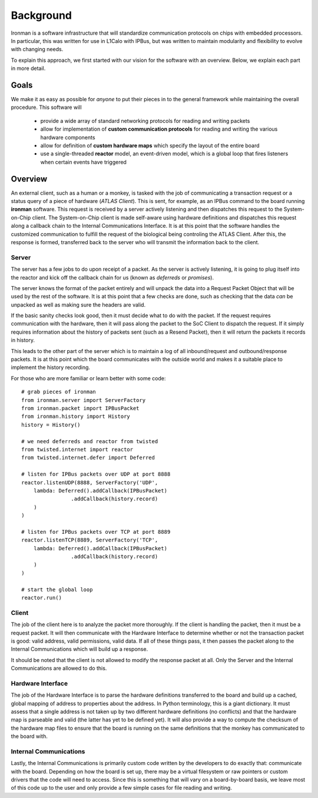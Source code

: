 Background
==========

Ironman is a software infrastructure that will standardize communication protocols on chips with embedded processors. In particular, this was written for use in L1Calo with IPBus, but was written to maintain modularity and flexibility to evolve with changing needs.

To explain this approach, we first started with our vision for the software with an overview. Below, we explain each part in more detail.

Goals
-----

We make it as easy as possible for *anyone* to put their pieces in to the general framework while maintaining the overall procedure. This software will

    - provide a wide array of standard networking protocols for reading and writing packets
    - allow for implementation of **custom communication protocols** for reading and writing the various hardware components
    - allow for definition of **custom hardware maps** which specify the layout of the entire board
    - use a single-threaded **reactor** model, an event-driven model, which is a global loop that fires listeners when certain events have triggered


Overview
--------

.. image:: images/ironman.diagram.overview.png

An external client, such as a human or a monkey, is tasked with the job of communicating a transaction request or a status query of a piece of hardware (*ATLAS Client*). This is sent, for example, as an IPBus command to the board running **ironman** software. This request is received by a server actively listening and then dispatches this request to the System-on-Chip client. The System-on-Chip client is made self-aware using hardware definitions and dispatches this request along a callback chain to the Internal Communications Interface. It is at this point that the software handles the customized communication to fulfill the request of the biological being controling the ATLAS Client. After this, the response is formed, transferred back to the server who will transmit the information back to the client.

Server
~~~~~~

.. image:: images/ironman.diagram.server.png

The server has a few jobs to do upon receipt of a packet. As the server is actively listening, it is going to plug itself into the reactor and kick off the callback chain for us (known as *deferreds* or *promises*).

The server knows the format of the packet entirely and will unpack the data into a Request Packet Object that will be used by the rest of the software. It is at this point that a few checks are done, such as checking that the data *can* be unpacked as well as making sure the headers are valid.

If the basic sanity checks look good, then it must decide what to do with the packet. If the request requires communication with the hardware, then it will pass along the packet to the SoC Client to dispatch the request. If it simply requires information about the history of packets sent (such as a Resend Packet), then it will return the packets it records in history.

This leads to the other part of the server which is to maintain a log of all inbound/request and outbound/response packets. It is at this point which the board communicates with the outside world and makes it a suitable place to implement the history recording.

For those who are more familiar or learn better with some code::

    # grab pieces of ironman
    from ironman.server import ServerFactory
    from ironman.packet import IPBusPacket
    from ironman.history import History
    history = History()

    # we need deferreds and reactor from twisted
    from twisted.internet import reactor
    from twisted.internet.defer import Deferred

    # listen for IPBus packets over UDP at port 8888
    reactor.listenUDP(8888, ServerFactory('UDP',
        lambda: Deferred().addCallback(IPBusPacket)
                    .addCallback(history.record)
        )
    )

    # listen for IPBus packets over TCP at port 8889
    reactor.listenTCP(8889, ServerFactory('TCP',
        lambda: Deferred().addCallback(IPBusPacket)
                    .addCallback(history.record)
        )
    )

    # start the global loop
    reactor.run()


Client
~~~~~~

.. image:: images/ironman.diagram.client.png

The job of the client here is to analyze the packet more thoroughly. If the client is handling the packet, then it must be a request packet. It will then communicate with the Hardware Interface to determine whether or not the transaction packet is good: valid address, valid permissions, valid data. If all of these things pass, it then passes the packet along to the Internal Communications which will build up a response.

It should be noted that the client is not allowed to modify the response packet at all. Only the Server and the Internal Communications are allowed to do this.


Hardware Interface
~~~~~~~~~~~~~~~~~~

.. image:: images/ironman.diagram.hardware_interface.png

The job of the Hardware Interface is to parse the hardware definitions transferred to the board and build up a cached, global mapping of address to properties about the address. In Python terminology, this is a giant dictionary. It must assess that a single address is not taken up by two different hardware definitions (no conflicts) and that the hardware map is parseable and valid (the latter has yet to be defined yet). It will also provide a way to compute the checksum of the hardware map files to ensure that the board is running on the same definitions that the monkey has communicated to the board with.

Internal Communications
~~~~~~~~~~~~~~~~~~~~~~~

.. image:: images/ironman.diagram.communications.png

Lastly, the Internal Communications is primarily custom code written by the developers to do exactly that: communicate with the board. Depending on how the board is set up, there may be a virtual filesystem or raw pointers or custom drivers that the code will need to access. Since this is something that will vary on a board-by-board basis, we leave most of this code up to the user and only provide a few simple cases for file reading and writing.



